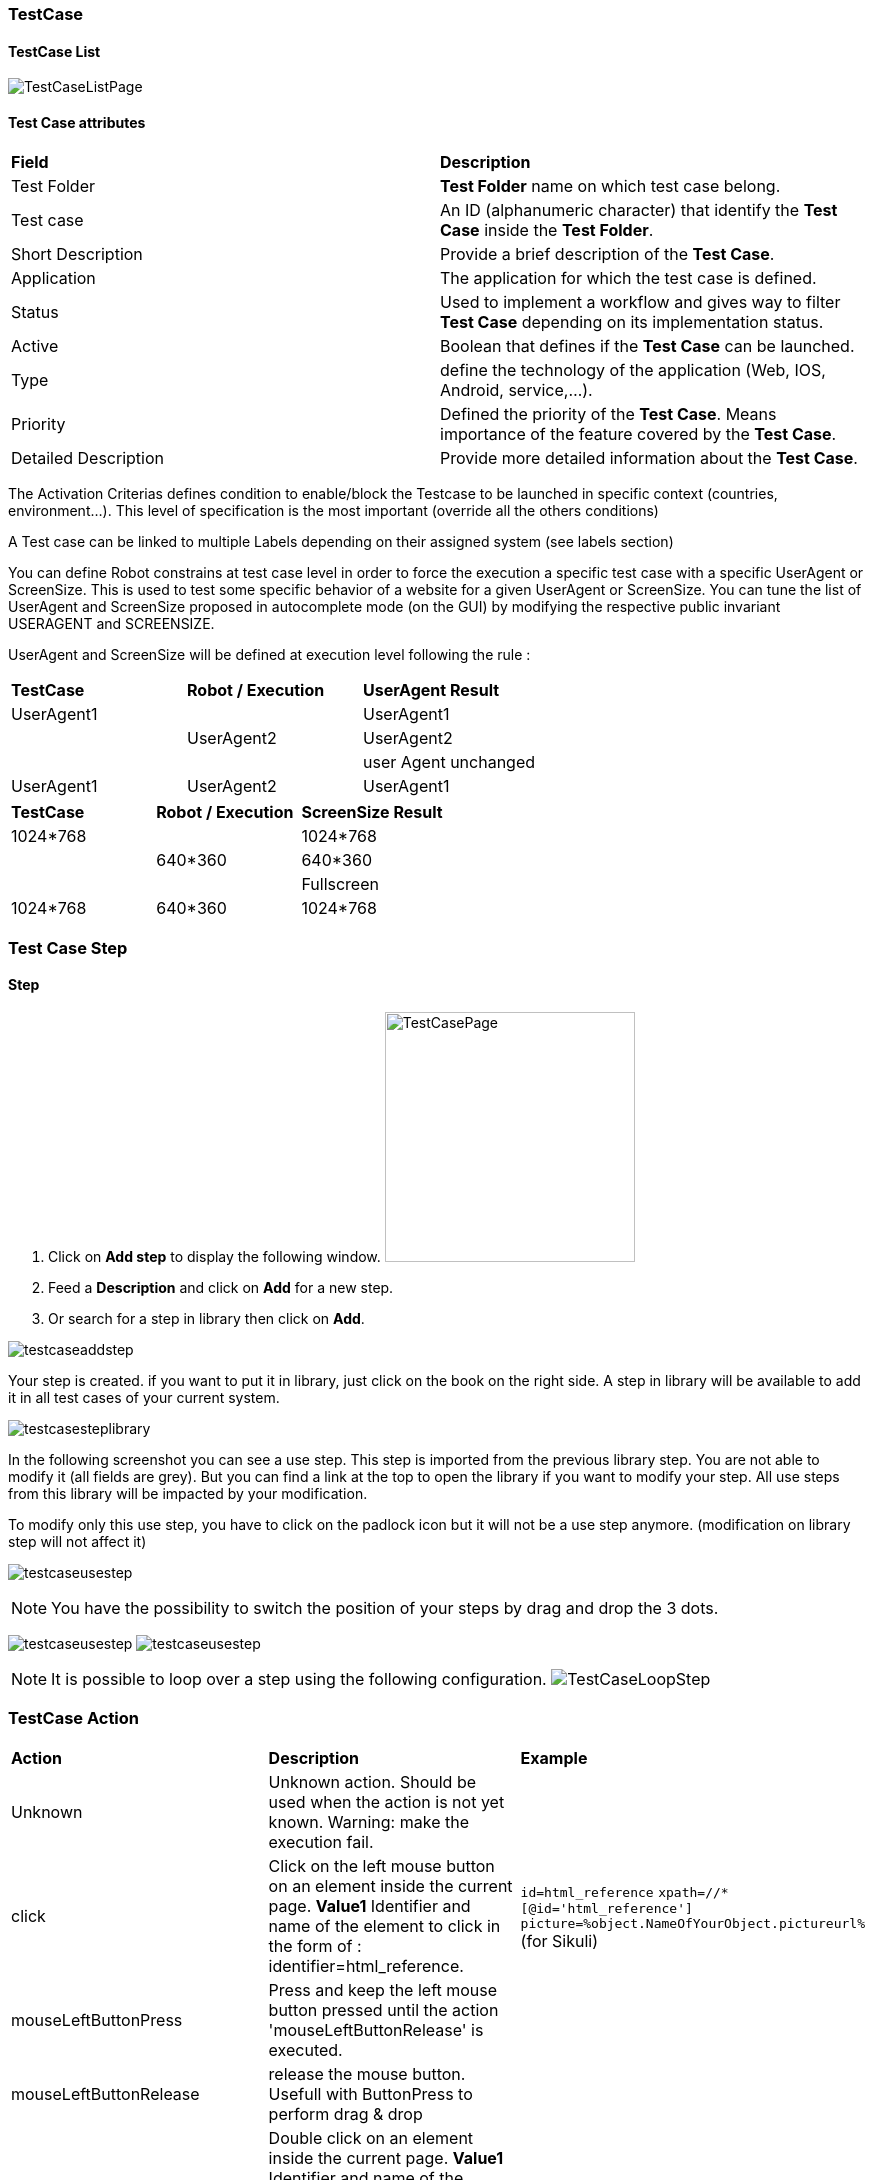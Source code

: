 === TestCase

==== TestCase List

image:testcaselistpage.png[TestCaseListPage]

==== Test Case attributes
|=== 

| *Field* | *Description*  

| Test Folder | *[red]#Test Folder#* name on which test case belong.

| Test case | An ID (alphanumeric character) that identify the *[red]#Test Case#* inside the *[red]#Test Folder#*.

| Short Description | Provide a brief description of the *[red]#Test Case#*.

| Application | The application for which the test case is defined.

| Status | Used to implement a workflow and gives way to filter *[red]#Test Case#* depending on its implementation status.

| Active | Boolean that defines if the *[red]#Test Case#* can be launched.

| Type | define the technology of the application (Web, IOS, Android, service,...).

| Priority | Defined the priority of the *[red]#Test Case#*. Means importance of the feature covered by the *[red]#Test Case#*.

| Detailed Description | Provide more detailed information about the *[red]#Test Case#*.

|=== 

The Activation Criterias defines condition to enable/block the Testcase to be launched in specific context (countries, environment...). This level of specification is the most important (override all the others conditions)

A Test case can be linked to multiple Labels depending on their assigned system (see labels section)

You can define Robot constrains at test case level in order to force the execution a specific test case with a specific UserAgent or ScreenSize.
This is used to test some specific behavior of a website for a given UserAgent or ScreenSize.
You can tune the list of UserAgent and ScreenSize proposed in autocomplete mode (on the GUI) by modifying the respective public invariant USERAGENT and SCREENSIZE.

UserAgent and ScreenSize will be defined at execution level following the rule :

|=== 

| *TestCase* | *Robot / Execution* | *UserAgent Result*   
| UserAgent1 |	| UserAgent1
|  | UserAgent2 | UserAgent2
|  |	| user Agent unchanged
| UserAgent1 | UserAgent2 | UserAgent1

|=== 

|=== 

| *TestCase* | *Robot / Execution* | *ScreenSize Result*   
| 1024*768 |	| 1024*768
|  | 640*360 | 640*360
|  |	| Fullscreen
| 1024*768 | 640*360 | 1024*768

|=== 


=== Test Case Step

==== Step

. Click on *[red]#Add step#* to display the following window.  image:testcasepage.png[TestCasePage,250,250,float="right",align="center"] 
. Feed a *[red]#Description#* and click on *[red]#Add#* for a new step. 
. Or search for a step in library then click on *[red]#Add#*.

image:testcaseaddstep.png[testcaseaddstep]

Your step is created. if you want to put it in library, just click on the book on the right side.
A step in library will be available to add it in all test cases of your current system.

image:testcasesteplibrary.png[testcasesteplibrary]

In the following screenshot you can see a use step. This step is imported from the previous library step.
You are not able to modify it (all fields are grey). But you can find a link at the top to open the library if you want to modify your step. All use steps from this library will be impacted by your modification.

To modify only this use step, you have to click on the padlock icon but it will not be a use step anymore. (modification on library step will not affect it)

image:testcaseusestep.png[testcaseusestep]

NOTE: You have the possibility to switch the position of your steps by drag and drop the 3 dots.

image:testcasemovestep1.png[testcaseusestep] image:testcasemovestep2.png[testcaseusestep]

NOTE: It is possible to loop over a step using the following configuration.
image:testlooptep.png[TestCaseLoopStep]

=== TestCase Action

|=== 

| *Action* | *Description* | *Example* 
| Unknown 
| Unknown action. Should be used when the action is not yet known. 
Warning: make the execution fail. 
| 
| click 
| Click on the left mouse button on an element inside the current page.
*[red]#Value1#*	Identifier and name of the element to click in the form of : identifier=html_reference. 
| `id=html_reference`
`xpath=//*[@id='html_reference']`
`picture=%object.NameOfYourObject.pictureurl%` (for Sikuli)
| mouseLeftButtonPress 
| Press and keep the left mouse button pressed until the action 'mouseLeftButtonRelease' is executed. 
| 
| mouseLeftButtonRelease 
| release the mouse button. Usefull with ButtonPress to perform drag & drop 
| 
| doubleClick 
|  Double click on an element inside the current page.
*[red]#Value1#*	Identifier and name of the element to click in the form of : identifier=html_reference. Example : id=html_reference 
| 
| rightClick 
|  Right click on an element inside the current page. 
*[red]#Value1#*	Identifier and name of the element to click in the form of : identifier=html_reference. Example : id=html_reference 
| 
| mouseOver | mouse cursor over an object *[red]#Element path#* : the id of the element | 
| focustoIframe | TBD | 
| focustoDefaultIframe | TBD | 
| switchToWindow | Switch to another window (like popup dialog). Just specify the title or the URL of the other window to switch to this window. 
| `title=titleOfThisNewWindow`
 `url=http://url_of_this_new_window`
| manageDialog 
| Close the browser popup alert windows either by accepting it with `ok` either by cancelling it with `cancel` 
| `ok`
`cancel`

| manageDialogKeypress 
| Keypress inside the browser popup alert windows. You can use special keys with [TAB] 
Supported keys are : [BACK_SPACE], [TAB], [RETURN], [ENTER], [SHIFT], [LEFT_SHIFT], [CONTROL], [LEFT_CONTROL], [ALT], [LEFT_ALT], [ESCAPE], [SPACE], [PAGE_UP], [PAGE_DOWN], [LEFT], [ARROW_LEFT], [UP], [ARROW_UP], [RIGHT], [ARROW_RIGHT], [DOWN], [ARROW_DOWN], [DELETE], [SEMICOLON], [EQUALS], [NUMPAD0], [NUMPAD1], [NUMPAD2], [NUMPAD3], [NUMPAD4], [NUMPAD5], [NUMPAD6], [NUMPAD7], [NUMPAD8], [NUMPAD9], [MULTIPLY], [ADD], [SEPARATOR], [SUBTRACT], [DECIMAL], [DIVIDE], [F1], [F2], [F3], [F4], [F5], [F6], [F7], [F8], [F9], [F10], [F11], [F12]
| `texttoenter`
`user[TAB]password`

| OpenUrlWithBase | OpenUrl action using the base defined in the application / environment section | `/cerberustesting`
| OpenUrlLogin | OpenUrl action using the login page defined at application / environment level. | 
| OpenUrl | Open a specified url | `https://github.com`
| executeJS | execute a JS script (no output can be retrieved) | 
| openApp | TBD | 
| closeApp | TBD | 
| select | select an option in a <select> tag. this 'text' must be defined : <option value="text"> | 
| keypress | will allow you to press any key in the current web page. *[red]#Value1#* : Location of the element from which press the key. *[red]#Value2#* : Keycode of the key to press | Examples : `ENTER` (GUI) , `Key.ENTER` (FAT)
| type | Write a data in a field. *[red]#Element path#* : the id of the field  *[red]#Property Name#* : the property containing the value to type (can be a property or text. | 
| hidekeyboard | Hide the currently visible keyboard | 
| swipe | The action simulates a user pressing down on the screen, sliding to another position, and removing their finger from the screen. Swipe action can be used neither with unique parameter *[red]#UP#*,*[red]#DOWN#*,*[red]#LEFT#*,*[red]#RIGHT#*, or with combination of parameter *[red]#CUSTOM#* and *[red]#x1;y1;x2;y2#*, which are coordinates of origin point (x1;y1) and #relatives# coodinates of destination point (x2;y2) | swipe UP : will swipe from the 2/3 to the 1/3 of the screen. swipe CUSTOM 100;100;0;100 : will swipe from the point (100;100) to the point (100;200)
| wait | Wait for a certain amount of time Feed a number (ms) or wait for element present feed an element (xpath) |
| waitVanish | TBD | 
| callService | call a service defined the Service Library and provide the output within the execution | 
| executeSqlUpdate |  will allow you to execute SQL update (insert,delete,update). Feed the *[red]#Database Name#* and the *[red]#Script#* to execute. Database has to be declared to your system and environment. | 
| executeSqlStoredProcedure | will allow you to execute SQL stored procedure. Feed the *[red]#Database Name#* and the *[red]#Stored Procedure#* to execute. Database has to be declared to your system and environment. | 
| calculateProperty | will allow you to calculate a *[red]#Property#* defined in the property section of the test case.
[Optional] Feed *[red]#Value2#* with another property to affect to the previous *[red]#Property Name#* a new value. Useful to override the one defined from the property section during an execution. | 
| setNetworkTrafficContent | Retrieve the network traffic from Cerberus Executor (when activated at robot level) and calculate a json message that can be used for direct controls on all attached controls | 
| doNothing | Just perform no action. No action will be executed and engine will go to the next action or control | 
| removeDifference | DEPRECATED | 

|=== 

+**For FAT client**

In order to perform any action/control (e.g. 'click', 'verifyElementPresent'), Application Object must be used to reference picture. 
Keep in mind that for click action, it will be performed in the center of the picture:
image:sikuliclick1.png[SikuliClick1]

The keycodes (see. keypress action) also changes depending on the application type (GUI, IPA, APK or FAT). The syntaxes are:

- `KEYNAME` for GUI, ex : `ENTER`

Following Selenium Keys can be used : NULL, CANCEL, HELP, BACK_SPACE, TAB, CLEAR, RETURN, ENTER, SHIFT, LEFT_SHIFT, CONTROL, LEFT_CONTROL, ALT, LEFT_ALT, PAUSE, ESCAPE, SPACE, PAGE_UP, PAGE_DOWN, END, HOME, LEFT, ARROW_LEFT, UP, ARROW_UP, RIGHT, ARROW_RIGHT, DOWN, ARROW_DOWN, INSERT, DELETE, SEMICOLON, EQUALS, NUMPAD0, NUMPAD1, NUMPAD2, NUMPAD3, NUMPAD4, NUMPAD5, NUMPAD6, NUMPAD7, NUMPAD8, NUMPAD9, MULTIPLY, ADD, SEPARATOR, SUBTRACT, DECIMAL, DIVIDE, F1, F2, F3, F4, F5, F6, F7, F8, F9, F10, F11, F12, META, COMMAND, ZENKAKU_HANKAKU

- `KEYNAME` for APK, ex : `HOME`

Following Appium Android Keys can be used : UNKNOWN, SOFT_LEFT, SOFT_RIGHT, HOME, BACK, CALL, ENDCALL, DIGIT_0, DIGIT_1, DIGIT_2, DIGIT_3, DIGIT_4, DIGIT_5, DIGIT_6, DIGIT_7, DIGIT_8, DIGIT_9, STAR, POUND, DPAD_UP, DPAD_DOWN, DPAD_LEFT, DPAD_RIGHT, DPAD_CENTER, VOLUME_UP, VOLUME_DOWN, POWER, CAMERA, CLEAR, A, B, C, D, E, F, G, H, I, J, K, L, M, N, O, P, Q, R, S, T, U, V, W, X, Y, Z, COMMA, PERIOD, ALT_LEFT, ALT_RIGHT, SHIFT_LEFT, SHIFT_RIGHT, TAB, SPACE, SYM, EXPLORER, ENVELOPE, ENTER, DEL, GRAVE, MINUS, EQUALS, LEFT_BRACKET, RIGHT_BRACKET, BACKSLASH, SEMICOLON, APOSTROPHE, SLASH, AT, NUM, HEADSETHOOK, FOCUS, PLUS, MENU, NOTIFICATION, SEARCH, MEDIA_PLAY_PAUSE, MEDIA_STOP, MEDIA_NEXT, MEDIA_PREVIOUS, MEDIA_REWIND, MEDIA_FAST_FORWARD, MUTE, PAGE_UP, PAGE_DOWN, PICTSYMBOLS, SWITCH_CHARSET, BUTTON_A, BUTTON_B, BUTTON_C, BUTTON_X, BUTTON_Y, BUTTON_Z, BUTTON_L1, BUTTON_R1, BUTTON_L2, BUTTON_R2, BUTTON_THUMBL, BUTTON_THUMBR, BUTTON_START, BUTTON_SELECT, BUTTON_MODE, ESCAPE, FORWARD_DEL, CTRL_LEFT, CTRL_RIGHT, CAPS_LOCK, SCROLL_LOCK, META_LEFT, META_RIGHT, FUNCTION, SYSRQ, BREAK, MOVE_HOME, MOVE_END, INSERT, FORWARD, MEDIA_PLAY, MEDIA_PAUSE, MEDIA_CLOSE, MEDIA_EJECT, MEDIA_RECORD, F1, F2, F3, F4, F5, F6, F7, F8, F9, F10, F11, F12, NUM_LOCK, NUMPAD_0, NUMPAD_1, NUMPAD_2, NUMPAD_3, NUMPAD_4, NUMPAD_5, NUMPAD_6, NUMPAD_7, NUMPAD_8, NUMPAD_9, NUMPAD_DIVIDE, NUMPAD_MULTIPLY, NUMPAD_SUBTRACT, NUMPAD_ADD, NUMPAD_DOT, NUMPAD_COMMA, NUMPAD_ENTER, NUMPAD_EQUALS, NUMPAD_LEFT_PAREN, NUMPAD_RIGHT_PAREN, VOLUME_MUTE, INFO, CHANNEL_UP, CHANNEL_DOWN, KEYCODE_ZOOM_IN, KEYCODE_ZOOM_OUT, TV, WINDOW, GUIDE, DVR, BOOKMARK, CAPTIONS, SETTINGS, TV_POWER, TV_INPUT, STB_POWER, STB_INPUT, AVR_POWER, AVR_INPUT, PROG_RED, PROG_GREEN, PROG_YELLOW, PROG_BLUE, APP_SWITCH, BUTTON_1, BUTTON_2, BUTTON_3, BUTTON_4, BUTTON_5, BUTTON_6, BUTTON_7, BUTTON_8, BUTTON_9, BUTTON_10, BUTTON_11, BUTTON_12, BUTTON_13, BUTTON_14, BUTTON_15, BUTTON_16, LANGUAGE_SWITCH, MANNER_MODE, MODE_3D, CONTACTS, CALENDAR, MUSIC, CALCULATOR, ZENKAKU_HANKAKU, EISU, MUHENKAN, HENKAN, KATAKANA_HIRAGANA, YEN, RO, KANA, ASSIST, BRIGHTNESS_DOWN, BRIGHTNESS_UP, MEDIA_AUDIO_TRACK, SLEEP, WAKEUP, PAIRING, _MEDIA_TOP_MENU, KEY_11, KEY_12, LAST_CHANNEL, TV_DATA_SERVICE, VOICE_ASSIST, TV_RADIO_SERVICE, TV_TELETEXT, TV_NUMBER_ENTRY, TV_TERRESTRIAL_ANALOG, TV_TERRESTRIAL_DIGITAL, TV_SATELLITE, TV_SATELLITE_BS, TV_SATELLITE_CS, TV_SATELLITE_SERVICE, TV_NETWORK, TV_ANTENNA_CABLE, TV_INPUT_HDMI_1, TV_INPUT_HDMI_2, TV_INPUT_HDMI_3, TV_INPUT_HDMI_4, TV_INPUT_COMPOSITE_1, TV_INPUT_COMPOSITE_2, TV_INPUT_COMPONENT_1, TV_INPUT_COMPONENT_2, TV_INPUT_VGA_1, TV_AUDIO_DESCRIPTION, TV_AUDIO_DESCRIPTION_MIX_UP, TV_AUDIO_DESCRIPTION_MIX_DOWN, TV_ZOOM_MODE, TV_CONTENTS_MENU, _TV_MEDIA_CONTEXT_MENU, TV_TIMER_PROGRAMMING, HELP, NAVIGATE_PREVIOUS, NAVIGATE_NEXT, NAVIGATE_IN, NAVIGATE_OUT, STEM_PRIMARY, STEM_1, STEM_2, STEM_3, DPAD_UP_LEFT, DPAD_DOWN_LEFT, DPAD_UP_RIGHT, DPAD_DOWN_RIGHT, MEDIA_SKIP_FORWARD, MEDIA_SKIP_BACKWARD, MEDIA_STEP_FORWARD, MEDIA_STEP_BACKWARD, SOFT_SLEEP, CUT, COPY, PASTE

- `KEYNAME` for IPA, ex : `ENTER`

Following Appium IOS Keys can be used : RETURN, ENTER, SEARCH, BACKSPACE

- `Key.KEYNAME` for FAT, ex `Key.ENTER`

Following KEYNAME values can be used : ENTER, TAB, ESC, BACKSPACE, DELETE, INSERT, SPACE, F1, F2, F3, F4, F5, F6, F7, F8, F9, F10, F11, F12, F13, F14, F15, HOME, END, LEFT, RIGHT, DOWN, UP, PAGE_DOWN, PAGE_UP, PRINTSCREEN, PAUSE, CAPS_LOCK, SCROLL_LOCK, NUM_LOCK, NUM0, NUM1, NUM2, NUM3, NUM4, NUM5, NUM6, NUM7, NUM8, NUM9, SEPARATOR, ADD, MINUS, MULTIPLY, DIVIDE, ALT, CMD, CTRL, META, SHIFT, WIN

=== Test Case Control

|===
| *Control* | *Description* |  *Example* 
| Unknown |  Default control when creating a new control | 
| getPageSource | Force the page source to be retrieved and stored to be checked for detailed analysis. | 
| takeScreenshot | Force to take a screenshot. Image can be automatically crop when taking the screenshot allowing to automatize clean application or web site screenshot (without Operating system header or footer elements). | 
| verifyElementClickable | *[green]#OK#* if *[red]#Element#* is clickable. | 
| verifyElementDifferent | TBD | 
| verifyElementEquals | TBD | 
| verifyElementinElement | *[green]#OK#* if *[red]#Sub Element#* is inside *[red]#Master Element#*. That can be used to check if an option is available inside a select box. | 
| verifyElementNotClickable | *[green]#OK#* if *[red]#Element#* is not clickable. | 
| verifyElementNotPresent | *[green]#OK#* if *[red]#Element#* is not found (from the page source code) on the current page. in case of a Web application, that control will wait for the timeout until it confirm that element is not present on page. | 
| verifyElementNotVisible | *[green]#OK#* if *[red]#Element#* is found but not visible (according to rendering) on the current page. | 
| verifyElementNumericDifferent | *[green]#OK#* if *[red]#Element#* is found on the current page and its content has a numeric value that is different from *[red]#Numeric Value#* indicated. | 
| verifyElementNumericEqual | *[green]#OK#* if *[red]#Element#* is found on the current page and its content has a numeric value that is equal to *[red]#Numeric Value#* indicated. | 
| verifyElementNumericGreater | *[green]#OK#* if *[red]#Element#* is found on the current page and its content has a numeric value that is greater than the *[red]#Numeric Value#* indicated. | 
| verifyElementNumericGreaterOrEqual | *[green]#OK#* if *[red]#Element#* is found on the current page and its content has a numeric value that is greater or equal to *[red]#Numeric Value#* indicated. | 
| verifyElementNumericMinor | *[green]#OK#* if *[red]#Element#* is found on the current page and its content has a numeric value that is lower than the *[red]#Numeric Value#* indicated. | 
| verifyElementNumericMinorOrEqual | *[green]#OK#* if *[red]#Element#* is found on the current page and its content has a numeric value that is lower or equal than *[red]#Numeric Value#* indicated. | 
| verifyElementPresent | *[green]#OK#* if *[red]#Element#* is found on the current page. | 
| verifyElementTextDifferent | *[green]#OK#* if the text found in *[red]#Element#* is not equal to the *[red]#Text#* indicated | *[red]#Element#* : //StatusCode  *[red]#Text#* : KO
| verifyElementTextEqual | *[green]#OK#* if the text found in *[red]#Element#* is equal to the *[red]#Text#* indicated | *[red]#Element#* : //StatusCode  *[red]#Text#* : OK
| VerifyElementTextMatchRegex | *[green]#OK#* if a *[red]#Regex#* match the content of an *[red]#Element#*. | 
| verifyElementVisible | *[green]#OK#* if *[red]#Element#* is visible on the current page. | 
| verifyNumericDifferent | *[green]#OK#* if the *[red]#Integer1#* is different from the *[red]#Integer2#*. | 
| verifyNumericEquals | *[green]#OK#* if the *[red]#Integer1#* is equal to the *[red]#Integer2#*. | 
| verifyNumericGreater | *[green]#OK#* if the *[red]#Integer1#* is greater than the *[red]#Integer2#*. | 
| verifyNumericGreaterOrEqual | *[green]#OK#* if the *[red]#Integer1#* is greater than the *[red]#Integer2#*. | 
| verifyNumericMinor | *[green]#OK#* if the *[red]#Integer1#* is lower than the *[red]#Integer2#*. | 
| verifyNumericMinorOrEqual | *[green]#OK#* if the *[red]#Integer1#* is lower than the *[red]#Integer2#*. | 
| verifyStringContains | *[green]#OK#* if *[red]#String1#* contains the *[red]#String2#*. | 
| verifyStringDifferent | *[green]#OK#* if *[red]#String1#* is different from *[red]#String2#*. | 
| verifyStringEqual | *[green]#OK#* if *[red]#String1#* is equal to *[red]#String2#*. | 
| verifyStringGreater | *[green]#OK#* if *[red]#String1#* is greater than *[red]#String2#* (using alphabetical order) | *[red]#String1#* : ZZZ  *[red]#String2#* : AAA
| verifyStringMinor |  *[green]#OK#* if the *[red]#String1#* is minor than to the *[red]#String2#* (using alphabetical order) | *[red]#String1#* : AAA  *[red]#String2#* : ZZZ 
| verifyStringNotContains | *[green]#OK#* if *[red]#String1#* does not contains the *[red]#String2#*. | 
| verifyTextInDialog | *[green]#OK#* if *[red]#Text#* is inside the browser dialog box | 
| verifyTextInPage | TBD | 
| verifyTextNotInPage | TBD | 
| verifyTitle | TBD | 
| verifyUrl | *[green]#OK#* if the *[red]#URL#* of the current page equal to the *[red]#URL#* indicated . | 
| verifyXmlTreeStructure | TBD | 
|===

=== Test Case Property

When clicking on Tab image:buttonmanageproperties.png[buttonManageProperties], the Property menu will appear.
From there you can manage your TestCase properties or see your Inherited Properties - coming from the step libraries of your use steps.

image:windowmanageproperties.png[windowManageProperties]

Properties are the key element of your Test Case to manage different variables in the same scenario. A property is identified by its name and the country for which it's defined (e.g. you cannot have two properties defined for the same country with the same name).

Properties can be called by their name using the following syntaxes:

- `%property.property_name%` : the execution will **stop** if any problem in the property calculation
- `%property_name_here%` : the execution will **not stop** if any problem in the property calculation

When handling Datalib, the syntaxes to call the subdata are :

- `%property.property_name.sub_data_name%` or `%property_name.sub_data_name%`
- `%property.property_name(sub_data_name)%` or `%property_name(sub_data_name)%`

Properties can be called in action or control values field or in another property.

|=== 

| *Field* | *Description*  

| Property | Name of the property.

| Description | Description of the property.

| Countries | Countries for which the property will be calculated (environment parameter).

| Type | The way the property is going to be calculated.

| Value | Value of the property.

| DB | DataBase in which the property will be calculated. Used by "executeSql" Property type.

| Length | When calculating a list of values, defines the number of rows the property will return.

| Row Limit | When returning a list of values, limits the number of rows the property will consider for random purposes.

| Nature | Defines the unique value that will be used in the execution. By default, STATIC has no rules defined : it will take the first result it finds. RANDOM will pick a random value if several rows are available. RANDOMNEW will pick a random value that was never selected before in any older execution. NOTINUSE will pick a value that is not currently used by a running execution.

| Nb of retry | When the property fail to retrieve any data, it can retry several times to get the data. That data define the nb of retry after which it will stop trying and report a NA status.

| Retry Period | Defines the period in millisecond between every retry.

| Cache Expire | Defines the amount of time in second during which the property can be kept in cache. 0 value disable the cache mecanisme.

| Rank | If 1 the property is considered as a primary property and will always be displayed on execution detail. From 2 to higher value, the property will be considered as secondary and will be hidden by default from execution report.

|=== 

==== Property Types

|=== 

| *Field* | *Description* | *Example*  

| text | assign the property an alphanumeric value. Can invoke other properties | `%system.EXECUTIONID%_test`

| getFromDataLib | query the corresponding datalib (identified by its name) | `Datalib_Name`

| getFromSQL | run a specific query an get the first, and only the first, result. The DB must be specified | `select TestCase from testcasestepactioncontrol where Control = 'verifyElementInElement'`

| getFromHtml |  | 

| getFromHtmlVisible |  | 

| getElementPosition |  | 

| getFromJS | Execute the specified JavaScript script without getting any output | `var xPathRes = document.evaluate ("//*[@data-cerberus='button_basket_ProductBloc_modifyProduct1']", document, null, XPathResult.FIRST_ORDERED_NODE_TYPE, null); xPathRes.singleNodeValue.click();`

| getAttributeFromHtml |  | 

| getFromCookie |  | 

| getFromXml | Xpath to get a certain element from an XML service call | `//OrderId/text()`

| getDifferencesFromXml |  | 

| getRawFromXml | Xpath to get a certain element from an XML service call | `//OrderId/text()`

| getFromJson | JSON path to get a certain element from a service call | `$.status`

| getFromCommand |  | 

| getFromGroovy | Execute the specified Groovy script and get the last defined variable | `'%property.date%'.replace('\','-').substring(0,10)`

|===

===== SQL queries management:

- queries can be stored inside the test case and launched using getFromSQL. Only one value of the first row can be retrieved.

- queries can be stored inside a Datalib, according to its DB. Several values of the first row can be retrieved.

We recommend to use the Datalib since it allow SQL to be dynamically reused from one test case to another.

=== Test Case Variables

You can use variables in many area of Cerberus. Those variable are used in order to perform some actions of controls in a dynamic way.
3 types of variables can be created :

- Variables defined from **properties** inside Test Cases.
- Variables defined from **application object**.
- **System** Variables

Properties and Application Object are defined by the users while system variable are provided by Cerberus.

The global syntax of a variable is :
%[property|object|system].nameOfTheVariable%

This is the list of fields in Cerberus where you can use those variables.

- All Test Cases, Steps, Actions and Control descriptions.
- Condition Value1 and Value2 at Test Case level.
- Condition Value1 and Value2 at Step Test Case level.
- Condition Value1 and Value2 at Action Test Case level.
- Condition Value1 and Value2 at Control Test Case level.
- Test Case Action Value 1, Value 2 and Value 3.
- Test Case Control Value 1, Value 2 and Value 3.
- Test Case Properties Value 1, Value 2 and Value 3.
- Path, Envelope and Method at Test Data Library (SOAP) level.
- SQL Script at Test Data Library (SQL) level
- Column, Parsing Answer and Column Position at Test Data Library Subdata definition level
- Path, Request, Operation and Attachment URL at Service level.
- Request detail (all keys and values) and Header (all keys and values) at Service level.

When a variable is detected in one of those field, Cerberus will replace it by the value during the execution.

- If the variable is an object, the value (that never change) is just replaced.
- If the variable is a system variable, the value is calculated and replaced at the same time (for ex : time defined by %system.TODAY-doy% will be the day and time of the replacement).
- If the variable is a property, it gets automatically calculated at the time of the replacement. If it was already calculated before, the same value (already calculated) is replaced.
NOTE: In order to force the calculation of a property at a certain timing, _calculateProperty_ Action can be inserted just before the action is used in a field.

Variables can be defined in a recursive way.
That means that the following syntax :

%property.%system.country%% will be first replaced by

%property.FR% and then by FR property value (if it exist).

Please note also that, if at the end of the decode operation, there are still references to %property.???% or %system.???% or %object.%%% in the field, the corresponding test case will report an error and generate an FA status.

==== Property Variables

Property variable allow to have multi row content.
As a consequence the full syntax will look like this :

%property.NameOfTheVariable.rowNb.SubData%

If rowNb is not defined, the 1st row will be used. As a consequence, the syntax %property.rowNb.nameOfTheVariable% is the same as %property.1.nameOfTheVariable%

If SubData is not defined, the key value subdata will be used.

==== Object Variables

- %object.myobject.value% : Get the application object myobject's value
- %object.myobject.picturepath% : Get the application object myobject's picture path
- %object.myobject.pictureurl% : Get the application object myobject's picure url

==== System Variables

|=== 

| *Value* | *Description*   
| %system.SYSTEM% | System value 
| %system.APPLI% |	Application name
| %system.BROWSER% |	Browser name of the current execution.
| %system.ROBOT% |	Robot name of the current execution.
| %system.ROBOTDECLI% |	Robot declination name of the current execution.
| %system.ROBOTHOST% |	current robot host.
| %system.SCREENSIZE% |	Robot screensize of the current execution.
| %system.APP_DOMAIN% |	Domain of the Application (defined at application level)
| %system.APP_HOST% |	Host of the tested Application
| %system.APP_CONTEXTROOT% |	Context Root of the tested Application
| %system.EXEURL% |	Full Url of the tested Application
| %system.APP_VAR1% |	VAR1 of the application on the environment.
| %system.APP_VAR2% |	VAR2 of the application on the environment.
| %system.APP_VAR3% |	VAR3 of the application on the environment.
| %system.APP_VAR4% |	VAR4 of the application on the environment.
| %system.ENV% |	Environment value
| %system.ENVGP% |	Environment group code
| %system.COUNTRY% |	Country code
| %system.COUNTRYGP1% |	Country group1 value
| %system.COUNTRYGP2% |	Country group2 value
| %system.COUNTRYGP3% |	Country group3 value
| %system.COUNTRYGP4% |	Country group4 value
| %system.COUNTRYGP5% |	Country group5 value
| %system.COUNTRYGP6% |	Country group6 value
| %system.COUNTRYGP7% |	Country group7 value
| %system.COUNTRYGP8% |	Country group8 value
| %system.COUNTRYGP9% |	Country group9 value
| %system.TEST% |	Test.
| %system.TESTCASE% |	TestCase
| %system.TESTCASEDESCRIPTION% |	TestCaseDescription
| %system.SSIP% |	Selenium server IP
| %system.SSPORT% |	Selenium server port
| %system.TAG% |	Execution tag
| %system.EXECUTIONID% |	Execution ID
| %system.EXESTART% |	Start date and time of the execution with format : 2016-12-31 21:24:53.008.
| %system.EXESTORAGEURL% |	Path where media are stored (based from the exeid).
| %system.EXEELAPSEDMS% |	Elapsed time in ms since the beginning of the execution (can be used to perform timing controls).
| %system.CURRENTSTEP_INDEX% |	Index number of the current step execution. Can be used when looping over a step.
| %system.CURRENTSTEP_STARTISO% |	ISO Timestamp of the beginning of the step execution.
| %system.CURRENTSTEP_ELAPSEDMS% |	Elapsed time in ms since the beginning of the current step execution (can be used to perform timing controls).
| %system.STEP.n.RETURNCODE% |	Return Code of the step n. n being the execution sequence of the step (sort).
| %system.LASTSERVICE_HTTPCODE% |	Http return code of the last service called.
| %system.TODAY-yyyy% |	Year of today
| %system.TODAY-MM% |	Month of today
| %system.TODAY-dd% |	Day of today
| %system.TODAY-doy% |	Day of today from the beginning of the year
| %system.TODAY-HH% |	Hour of today
| %system.TODAY-mm% |	Minute of today
| %system.TODAY-ss% |	Second of today
| %system.YESTERDAY-yyyy% |	Year of yesterday
| %system.YESTERDAY-MM% |	Month of yesterday
| %system.YESTERDAY-dd% |	Day of yesterday
| %system.YESTERDAY-doy% |	Day of yesterday from the beginning of the year
| %system.YESTERDAY-HH% |	Hour of yesterday
| %system.YESTERDAY-mm% |	Minute of yesterday
| %system.YESTERDAY-ss% |	Second of yesterday
| %system.TOMORROW-yyyy% |	Year of tomorrow
| %system.TOMORROW-MM% |	Month of tomorrw
| %system.TOMORROW-dd% |	Day of tomorrw
| %system.TOMORROW-doy% |	Day of tomorrw from the beginning of the year
| %system.ELAPSED-EXESTART% |	Number of milisecond since the start of the execution.
| %system.ELAPSED-STEPSTART% |	Number of milisecond since the start of the execution of the current step.

|=== 

==== Tricks

You will find below some tricks which help you to implement specific test cases.

NOTE: It is possible to create a random property with a number of digit defined. You have to feed the property fields like the screenshot below. This property will be different for each execution. Example: 884592, 004795
image:testcaserandomproperty.png[TestCaseRandomProperty]

